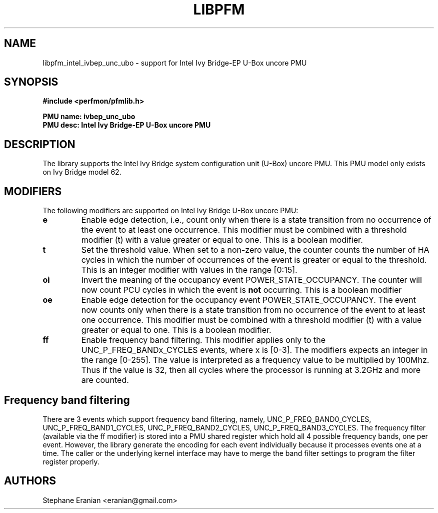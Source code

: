 .TH LIBPFM 3  "February, 2014" "" "Linux Programmer's Manual"
.SH NAME
libpfm_intel_ivbep_unc_ubo - support for Intel Ivy Bridge-EP U-Box uncore PMU
.SH SYNOPSIS
.nf
.B #include <perfmon/pfmlib.h>
.sp
.B PMU name: ivbep_unc_ubo
.B PMU desc: Intel Ivy Bridge-EP U-Box uncore PMU
.sp
.SH DESCRIPTION
The library supports the Intel Ivy Bridge system configuration unit (U-Box) uncore PMU.
This PMU model only exists on Ivy Bridge model 62.

.SH MODIFIERS
The following modifiers are supported on Intel Ivy Bridge U-Box uncore PMU:
.TP
.B e
Enable edge detection, i.e., count only when there is a state transition from no occurrence of the event to at least one occurrence. This modifier must be combined with a threshold modifier (t) with a value greater or equal to one.  This is a boolean modifier.
.TP
.B t
Set the threshold value. When set to a non-zero value, the counter counts the number
of HA cycles in which the number of occurrences of the event is greater or equal to
the threshold.  This is an integer modifier with values in the range [0:15].
.TP
.B oi
Invert the meaning of the occupancy event POWER_STATE_OCCUPANCY. The counter will now count PCU cycles in which the
event is \fBnot\fR occurring. This is a boolean modifier
.TP
.B oe
Enable edge detection for the occupancy event POWER_STATE_OCCUPANCY. The event now counts only when there is a state
transition from no occurrence of the event to at least one occurrence. This modifier must be combined with a threshold
modifier (t) with a value greater or equal to one.  This is a boolean modifier.

.TP
.B ff
Enable frequency band filtering. This modifier applies only to the UNC_P_FREQ_BANDx_CYCLES events, where x is [0-3].
The modifiers expects an integer in the range [0-255]. The value is interpreted as a frequency value to be
multiplied by 100Mhz. Thus if the value is 32, then all cycles where the processor is running at 3.2GHz and more are
counted.

.SH Frequency band filtering

There are 3 events which support frequency band filtering, namely, UNC_P_FREQ_BAND0_CYCLES, UNC_P_FREQ_BAND1_CYCLES,
UNC_P_FREQ_BAND2_CYCLES, UNC_P_FREQ_BAND3_CYCLES. The frequency filter (available via the ff modifier) is stored into
a PMU shared register which hold all 4 possible frequency bands, one per event. However, the library generate the
encoding for each event individually because it processes events one at a time. The caller or the underlying kernel
interface may have to merge the band filter settings to program the filter register properly.

.SH AUTHORS
.nf
Stephane Eranian <eranian@gmail.com>
.if
.PP
